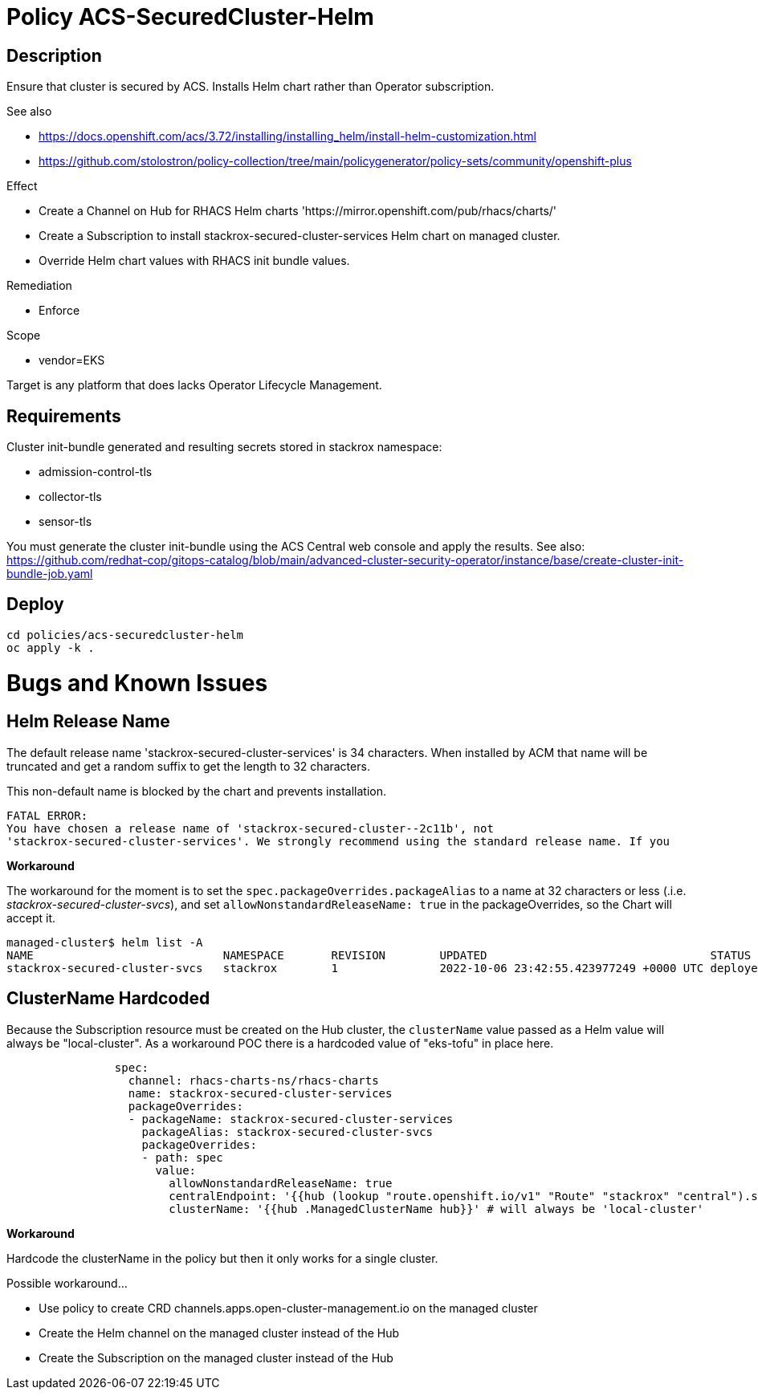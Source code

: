 = Policy ACS-SecuredCluster-Helm

== Description

Ensure that cluster is secured by ACS.
Installs Helm chart rather than Operator subscription.


.See also
* <https://docs.openshift.com/acs/3.72/installing/installing_helm/install-helm-customization.html>
* <https://github.com/stolostron/policy-collection/tree/main/policygenerator/policy-sets/community/openshift-plus>

.Effect
* Create a Channel on Hub for RHACS Helm charts 'https://mirror.openshift.com/pub/rhacs/charts/'
* Create a Subscription to install stackrox-secured-cluster-services Helm chart on managed cluster.
* Override Helm chart values with RHACS init bundle values.

.Remediation
* Enforce

.Scope
* vendor=EKS

Target is any platform that does lacks Operator Lifecycle Management.

== Requirements

Cluster init-bundle generated and resulting secrets stored in stackrox namespace:

* admission-control-tls
* collector-tls
* sensor-tls

You must generate the cluster init-bundle using the ACS Central web console and apply the results. See also: https://github.com/redhat-cop/gitops-catalog/blob/main/advanced-cluster-security-operator/instance/base/create-cluster-init-bundle-job.yaml

== Deploy

[source,bash]
----
cd policies/acs-securedcluster-helm
oc apply -k .
----

= Bugs and Known Issues

== Helm Release Name

The default release name 'stackrox-secured-cluster-services' is 34 characters. When installed by ACM that name will be truncated and get a random suffix to get the length to 32 characters.

This non-default name is blocked by the chart and prevents installation.

[source,]
FATAL ERROR:
You have chosen a release name of 'stackrox-secured-cluster--2c11b', not
'stackrox-secured-cluster-services'. We strongly recommend using the standard release name. If you

**Workaround**

The workaround for the moment is to set the `spec.packageOverrides.packageAlias` to a name at 32 characters or less (.i.e. _stackrox-secured-cluster-svcs_), and set `allowNonstandardReleaseName: true` in the packageOverrides, so the Chart will accept it.

[source,]
managed-cluster$ helm list -A
NAME                            NAMESPACE       REVISION        UPDATED                                 STATUS          CHART                                           APP VERSION
stackrox-secured-cluster-svcs   stackrox        1               2022-10-06 23:42:55.423977249 +0000 UTC deployed        stackrox-secured-cluster-services-72.0.0        3.72.0

== ClusterName Hardcoded

Because the Subscription resource must be created on the Hub cluster, the `clusterName` value passed as a Helm value will always be "local-cluster". As a workaround POC there is a hardcoded value of "eks-tofu" in place here.

[source,yaml]
----
                spec:
                  channel: rhacs-charts-ns/rhacs-charts
                  name: stackrox-secured-cluster-services
                  packageOverrides:
                  - packageName: stackrox-secured-cluster-services
                    packageAlias: stackrox-secured-cluster-svcs
                    packageOverrides:
                    - path: spec
                      value:
                        allowNonstandardReleaseName: true
                        centralEndpoint: '{{hub (lookup "route.openshift.io/v1" "Route" "stackrox" "central").spec.host hub}}:443'
                        clusterName: '{{hub .ManagedClusterName hub}}' # will always be 'local-cluster'
----

**Workaround**

Hardcode the clusterName in the policy but then it only works for a single cluster.

.Possible workaround...
* Use policy to create CRD channels.apps.open-cluster-management.io  on the managed cluster
* Create the Helm channel on the managed cluster instead of the Hub
* Create the Subscription on the managed cluster instead of the Hub

